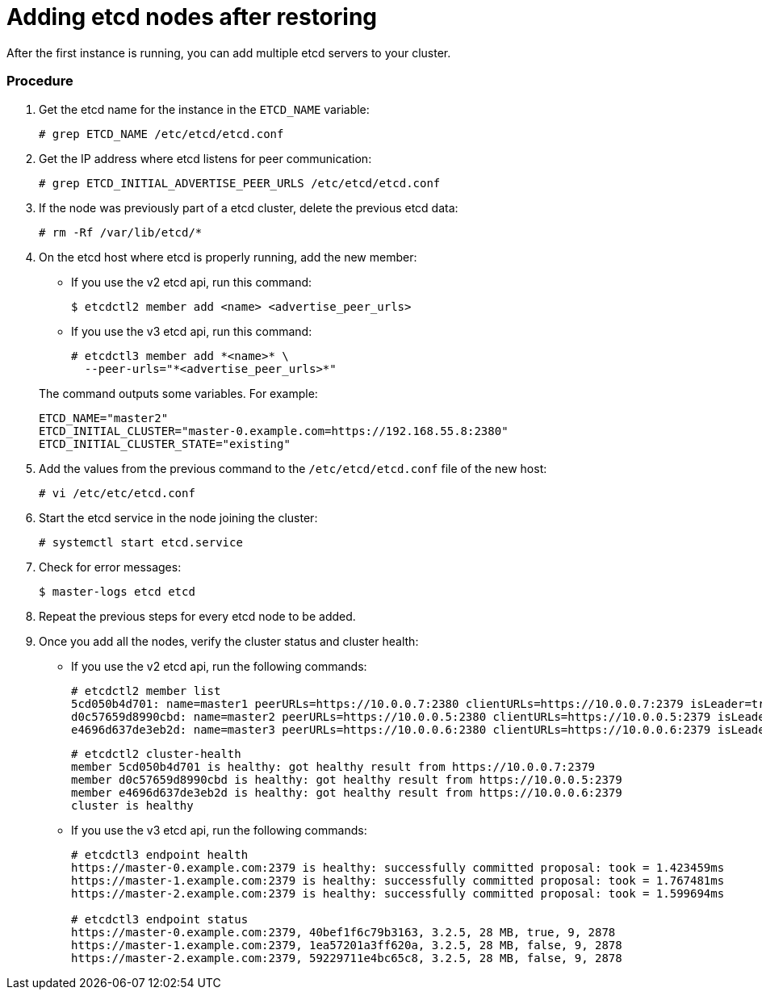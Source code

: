 ////
etcd add nodes after restoring

Module included in the following assemblies:

* day_two_guide/host_level_tasks.adoc
* admin_guide/assembly_restore-etcd-quorum.adoc
////

[id='adding-etcd-after-restoring_{context}']
= Adding etcd nodes after restoring

After the first instance is running, you can add multiple etcd servers to your cluster.

[discrete]
=== Procedure

. Get the etcd name for the instance in the `ETCD_NAME` variable:
+
----
# grep ETCD_NAME /etc/etcd/etcd.conf
----

. Get the IP address where etcd listens for peer communication:
+
----
# grep ETCD_INITIAL_ADVERTISE_PEER_URLS /etc/etcd/etcd.conf
----

. If the node was previously part of a etcd cluster, delete the previous etcd data:
+
----
# rm -Rf /var/lib/etcd/*
----

. On the etcd host where etcd is properly running, add the new member:
+
--
** If you use the v2 etcd api, run this command:
+
----
$ etcdctl2 member add <name> <advertise_peer_urls>
----
** If you use the v3 etcd api, run this command:
+
----
# etcdctl3 member add *<name>* \
  --peer-urls="*<advertise_peer_urls>*"
----
--
+
The command outputs some variables. For example:
+
----
ETCD_NAME="master2"
ETCD_INITIAL_CLUSTER="master-0.example.com=https://192.168.55.8:2380"
ETCD_INITIAL_CLUSTER_STATE="existing"
----

. Add the values from the previous command to the `/etc/etcd/etcd.conf` file of the new host:
+
----
# vi /etc/etc/etcd.conf
----

. Start the etcd service in the node joining the cluster:
+
----
# systemctl start etcd.service
----

. Check for error messages:
+
----
$ master-logs etcd etcd
----

. Repeat the previous steps for every etcd node to be added.

. Once you add all the nodes, verify the cluster status and cluster health:
** If you use the v2 etcd api, run the following commands:
+
----
# etcdctl2 member list
5cd050b4d701: name=master1 peerURLs=https://10.0.0.7:2380 clientURLs=https://10.0.0.7:2379 isLeader=true
d0c57659d8990cbd: name=master2 peerURLs=https://10.0.0.5:2380 clientURLs=https://10.0.0.5:2379 isLeader=false
e4696d637de3eb2d: name=master3 peerURLs=https://10.0.0.6:2380 clientURLs=https://10.0.0.6:2379 isLeader=false
----
+
----
# etcdctl2 cluster-health
member 5cd050b4d701 is healthy: got healthy result from https://10.0.0.7:2379
member d0c57659d8990cbd is healthy: got healthy result from https://10.0.0.5:2379
member e4696d637de3eb2d is healthy: got healthy result from https://10.0.0.6:2379
cluster is healthy
----
** If you use the v3 etcd api, run the following commands:
+
----
# etcdctl3 endpoint health
https://master-0.example.com:2379 is healthy: successfully committed proposal: took = 1.423459ms
https://master-1.example.com:2379 is healthy: successfully committed proposal: took = 1.767481ms
https://master-2.example.com:2379 is healthy: successfully committed proposal: took = 1.599694ms

# etcdctl3 endpoint status
https://master-0.example.com:2379, 40bef1f6c79b3163, 3.2.5, 28 MB, true, 9, 2878
https://master-1.example.com:2379, 1ea57201a3ff620a, 3.2.5, 28 MB, false, 9, 2878
https://master-2.example.com:2379, 59229711e4bc65c8, 3.2.5, 28 MB, false, 9, 2878
----
